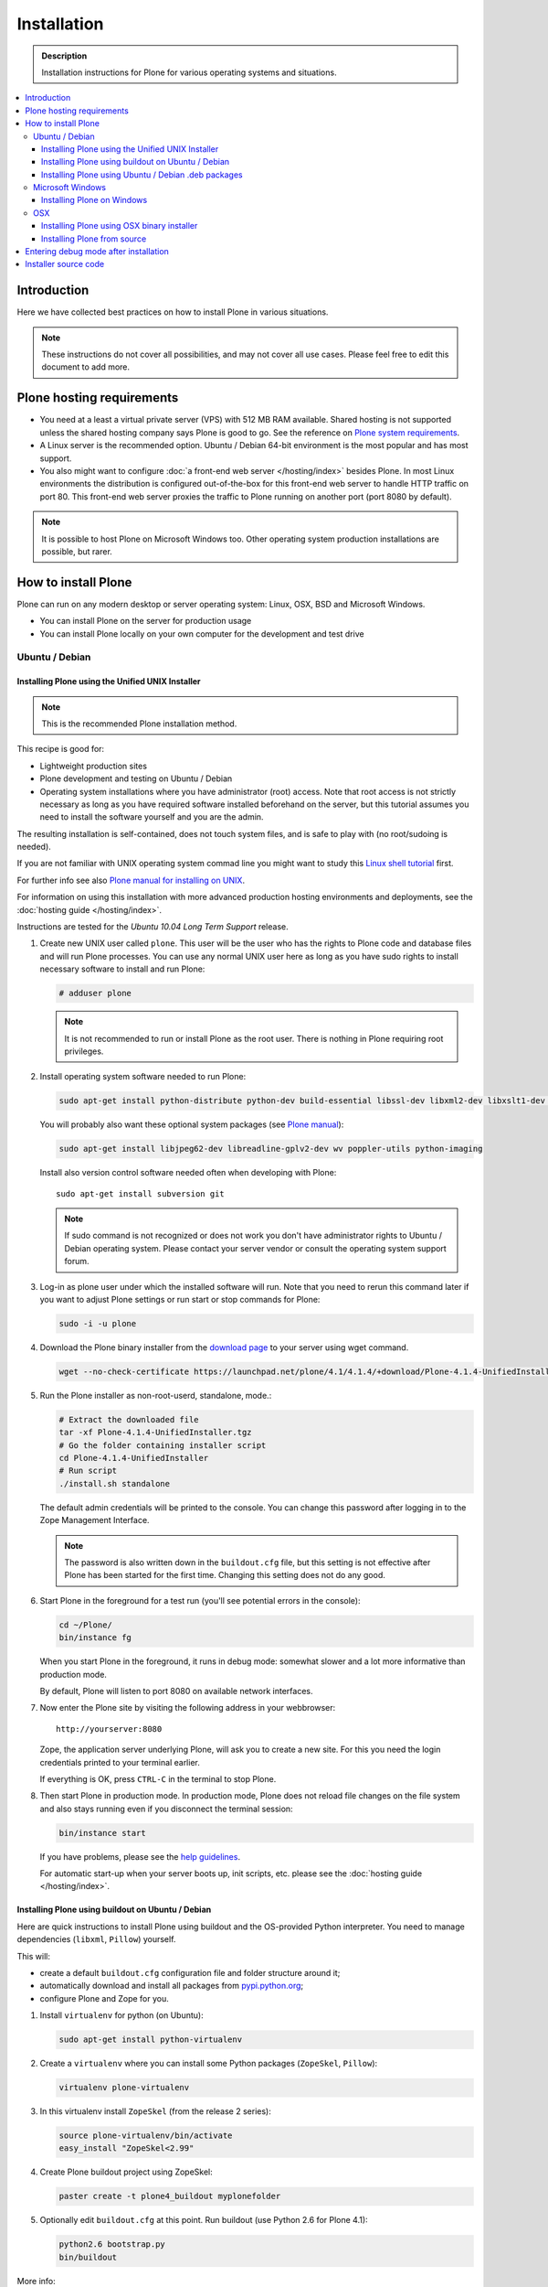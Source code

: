 =======================
 Installation
=======================

.. admonition:: Description

    Installation instructions for Plone for various
    operating systems and situations.

.. contents:: :local:

.. highlight:: console

Introduction
=============

Here we have collected best practices on how to install Plone in various situations.

.. note::

   These instructions do not cover all possibilities,
   and may not cover all use cases.
   Please feel free to edit this document to add more.

Plone hosting requirements
========================================================

* You need at a least a virtual private server (VPS) with 512 MB RAM available.
  Shared hosting is not supported unless the shared hosting company says Plone is good to go.
  See the reference on
  `Plone system requirements <http://plone.org/documentation/kb/plone-system-requirements>`_.

* A Linux server is the recommended option.
  Ubuntu / Debian 64-bit environment is the most popular and has most support.

* You also might want to configure
  :doc:`a front-end web server </hosting/index>` besides Plone.
  In most Linux environments the distribution is configured out-of-the-box
  for this front-end web server to handle HTTP traffic on port 80.
  This front-end web server proxies the traffic to Plone running on another
  port (port 8080 by default).

.. note::

  It is possible to host Plone on Microsoft Windows too.
  Other operating system production installations are possible, but rarer.


How to install Plone
========================================================

Plone can run  on any modern desktop or server operating system:
Linux, OSX, BSD and Microsoft Windows.

* You can install Plone on the server for production usage

* You can install Plone locally on your own computer for the development and test drive

Ubuntu / Debian
----------------------------------------------------

Installing Plone using the Unified UNIX Installer
^^^^^^^^^^^^^^^^^^^^^^^^^^^^^^^^^^^^^^^^^^^^^^^^^^^^^^^^

.. note::

  This is the recommended Plone installation method.

This recipe is good for:

* Lightweight production sites

* Plone development and testing on Ubuntu / Debian

* Operating system installations where you have administrator (root) access. Note that
  root access is not strictly necessary as long as you have required software installed
  beforehand on the server, but this tutorial assumes you need to install the software
  yourself and you are the admin.

The resulting installation is self-contained,
does not touch system files,
and is safe to play with (no root/sudoing is needed).

If you are not familiar with UNIX operating system commad line
you might want to study this `Linux shell tutorial <http://linuxcommand.org/learning_the_shell.php>`_
first.

For further info see also `Plone manual for installing on UNIX <http://plone.org/documentation/manual/installing-plone/installing-on-linux-unix-bsd/>`_.

For information on using this installation with more advanced production
hosting environments and deployments,
see the :doc:`hosting guide </hosting/index>`.

Instructions are tested for the *Ubuntu 10.04 Long Term Support* release.

1. Create new UNIX user called ``plone``. This user will be the user who has the rights to Plone code and database files and will run Plone processes. You can use any normal UNIX user here as long as you have sudo rights to install necessary software to install and run Plone:

   .. code-block:: console

        # adduser plone

   .. note::

      It is not recommended to run or install Plone as the root user.
      There is nothing in Plone requiring root privileges.

2. Install operating system software needed to run Plone:

   .. code-block:: console

        sudo apt-get install python-distribute python-dev build-essential libssl-dev libxml2-dev libxslt1-dev libbz2-dev

   You will probably also want these optional system packages (see `Plone manual
   <http://plone.org/documentation/manual/installing-plone/installing-on-linux-unix-bsd/debian-libraries>`_):

   .. code-block:: console

        sudo apt-get install libjpeg62-dev libreadline-gplv2-dev wv poppler-utils python-imaging

   Install also version control software needed often when developing with Plone::

        sudo apt-get install subversion git

   .. note::

      If sudo command is not recognized or does not work you don't have administrator rights to
      Ubuntu / Debian operating system. Please contact your server vendor or consult the operating
      system support forum.

3. Log-in as plone user under which the installed software will run. Note that you need to rerun this command later
   if you want to adjust Plone settings or run start or stop commands for Plone:

   .. code-block:: console

        sudo -i -u plone

4. Download the Plone binary installer
   from the `download page <http://plone.org/download>`_ to your server using wget command.

   .. code-block:: console

        wget --no-check-certificate https://launchpad.net/plone/4.1/4.1.4/+download/Plone-4.1.4-UnifiedInstaller.tgz

5. Run the Plone installer as non-root-userd, standalone‚ mode.:

   .. code-block:: console

        # Extract the downloaded file
        tar -xf Plone-4.1.4-UnifiedInstaller.tgz
        # Go the folder containing installer script
        cd Plone-4.1.4-UnifiedInstaller
        # Run script
        ./install.sh standalone

   The default admin credentials will be printed to the console.
   You can change this password after logging in to the Zope Management Interface.

   .. note::

       The password is also written down in the ``buildout.cfg`` file, but this
       setting is not effective after Plone has been started for the first time.
       Changing this setting does not do any good.

6. Start Plone in the foreground for a test run (you'll see potential errors in the console):

   .. code-block:: console

        cd ~/Plone/
        bin/instance fg

   When you start Plone in the foreground, it runs in debug mode:
   somewhat slower and a lot more informative than production mode.

   By default, Plone will listen to port 8080 on available network interfaces.

7. Now enter the Plone site by visiting the following address in your webbrowser::

     http://yourserver:8080

   Zope, the application server underlying Plone, will ask you to create a new site.
   For this you need the login credentials printed to your terminal earlier.

   If everything is OK, press ``CTRL-C`` in the terminal to stop Plone.

8. Then start Plone in production mode.
   In production mode, Plone does not reload file changes on the file system and
   also stays running even if you disconnect the terminal session:

   .. code-block:: console

        bin/instance start

   If you have problems, please see the `help guidelines <http://plone.org/help>`_.

   For automatic start-up when your server boots up, init scripts, etc.
   please see the :doc:`hosting guide </hosting/index>`.

Installing Plone using buildout on Ubuntu / Debian
^^^^^^^^^^^^^^^^^^^^^^^^^^^^^^^^^^^^^^^^^^^^^^^^^^^^^^^^

Here are quick instructions to install Plone using buildout and the OS-provided
Python interpreter.
You need to manage dependencies (``libxml``, ``Pillow``) yourself.

This will:

* create a default ``buildout.cfg`` configuration file and folder structure
  around it;
* automatically download and install all packages from `pypi.python.org <pypi.python.org>`_;
* configure Plone and Zope for you.

1. Install ``virtualenv`` for python (on Ubuntu):

   .. code-block:: console

        sudo apt-get install python-virtualenv

2. Create a ``virtualenv`` where you can install some Python packages
   (``ZopeSkel``, ``Pillow``):

   .. code-block:: console

        virtualenv plone-virtualenv

3. In this virtualenv install ``ZopeSkel`` (from the release 2 series):

   .. code-block:: console

        source plone-virtualenv/bin/activate
        easy_install "ZopeSkel<2.99"

4. Create Plone buildout project using ZopeSkel:

   .. code-block:: console

        paster create -t plone4_buildout myplonefolder

5. Optionally edit ``buildout.cfg`` at this point.
   Run buildout (use Python 2.6 for Plone 4.1):

   .. code-block:: console

    python2.6 bootstrap.py
    bin/buildout

More info:

* :doc:`ZopeSkel </getstarted/paste>`
* `virtualenv <http://pypi.python.org/pypi/virtualenv>`_
* `Pillow <http://pypi.python.org/pypi/Pillow/>`_
* `lxml <http://lxml.de/>`_

Installing Plone using Ubuntu / Debian .deb packages
^^^^^^^^^^^^^^^^^^^^^^^^^^^^^^^^^^^^^^^^^^^^^^^^^^^^^^^^

Not supported by Plone community.

(i.e. no one does it)

.. Except for Enfold.

Microsoft Windows
-------------------------

Installing Plone on Windows
^^^^^^^^^^^^^^^^^^^^^^^^^^^^^^^^^^^^^^^^^^^^^^^^^^^^^^^^

For Plone 4.1 and later, see these instructions:

* https://docs.google.com/document/d/19-o6yYJWuvw7eyUiLs_b8br4C-Kb8RcyHcQSIf_4Pb4/edit

If you wish to develop Plone on Windows you need to set-up a working MingW
environment (this can be somewhat painful if you aren't used to it):

* http://plone.org/documentation/kb/using-buildout-on-windows

OSX
----------------------------------------------------

Installing Plone using OSX binary installer
^^^^^^^^^^^^^^^^^^^^^^^^^^^^^^^^^^^^^^^^^^^^^^^^^^^^^^^^

This is the recommended method if you want to try Plone for the first time.

Please use the installer from the download page `<http://plone.org/products/plone/releases>`_.

The binary installer is intended to provide an environment suitable for testing, evaluating,
and developing theme and add-on packages. It will not give you the ability to add or develop
components that require a C compiler.

Installing Plone from source
^^^^^^^^^^^^^^^^^^^^^^^^^^^^

Installation via the Unified Installer or buildout is very similar to Unix. However, you will
need to install a command-line build environment. To get a free build kit from Apple, do one
of the following:

* Download gcc and command-line tools from
  https://developer.apple.com/downloads/. This will require an Apple
  developer id.

* Install Xcode from the App Store. After installation, visit the Xcode
  app's preference panel to download the command-line tools.

After either of these steps, you immediately should be able to install Plone
using the
Unified Installer. Note that with Plone 4.2.x, you may use the Python 2.7
that's shipped
with OS X via the ``--with-python`` option of the installer.

For OS X 10.6 and 10.7, you may avoid the Xcode install via these steps.

* Install Homebrew or Macports package manager.

* Install Python 2.7 (Plone 4.2.x) or 2.6 via the package manager.

Proceed as with Linux.

Entering debug mode after installation
=========================================

When you have Plone installed and want to start
development you need do :doc:`enter debug mode </getstarted/debug_mode>`.

Installer source code
======================

* https://github.com/plone/Installers-UnifiedInstaller

